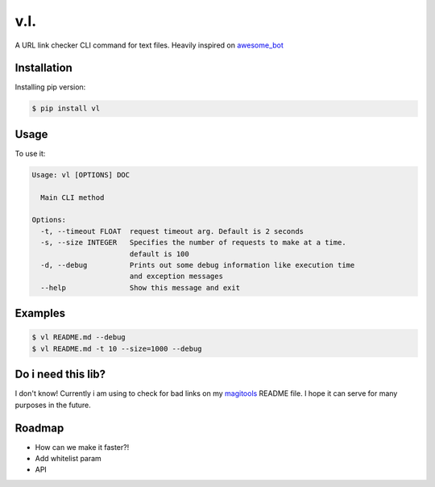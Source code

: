 v.l.
====

.. image:: https://img.shields.io/pypi/v/vl.svg
   :target: https://pypi.python.org/pypi/vl
.. image:: https://img.shields.io/travis/ellisonleao/vl.svg
   :target: https://travis-ci.org/ellisonleao/vl

A URL link checker CLI command for text files. Heavily inspired on `awesome_bot <https://github.com/dkhamsing/awesome_bot>`_

Installation
------------

Installing pip version:

.. code-block:: shell

    $ pip install vl

Usage
-----

To use it:

.. code-block:: shell

    Usage: vl [OPTIONS] DOC

      Main CLI method

    Options:
      -t, --timeout FLOAT  request timeout arg. Default is 2 seconds
      -s, --size INTEGER   Specifies the number of requests to make at a time.
                           default is 100
      -d, --debug          Prints out some debug information like execution time
                           and exception messages
      --help               Show this message and exit


Examples
--------

.. code-block:: shell

    $ vl README.md --debug
    $ vl README.md -t 10 --size=1000 --debug
    

Do i need this lib?
-------------------

I don't know! Currently i am using to check for bad links on my `magitools <https://github.com/ellisonleao/magictools>`_ README file. I hope it can serve for many purposes in the future. 


Roadmap
-------

* How can we make it faster?!
* Add whitelist param
* API

